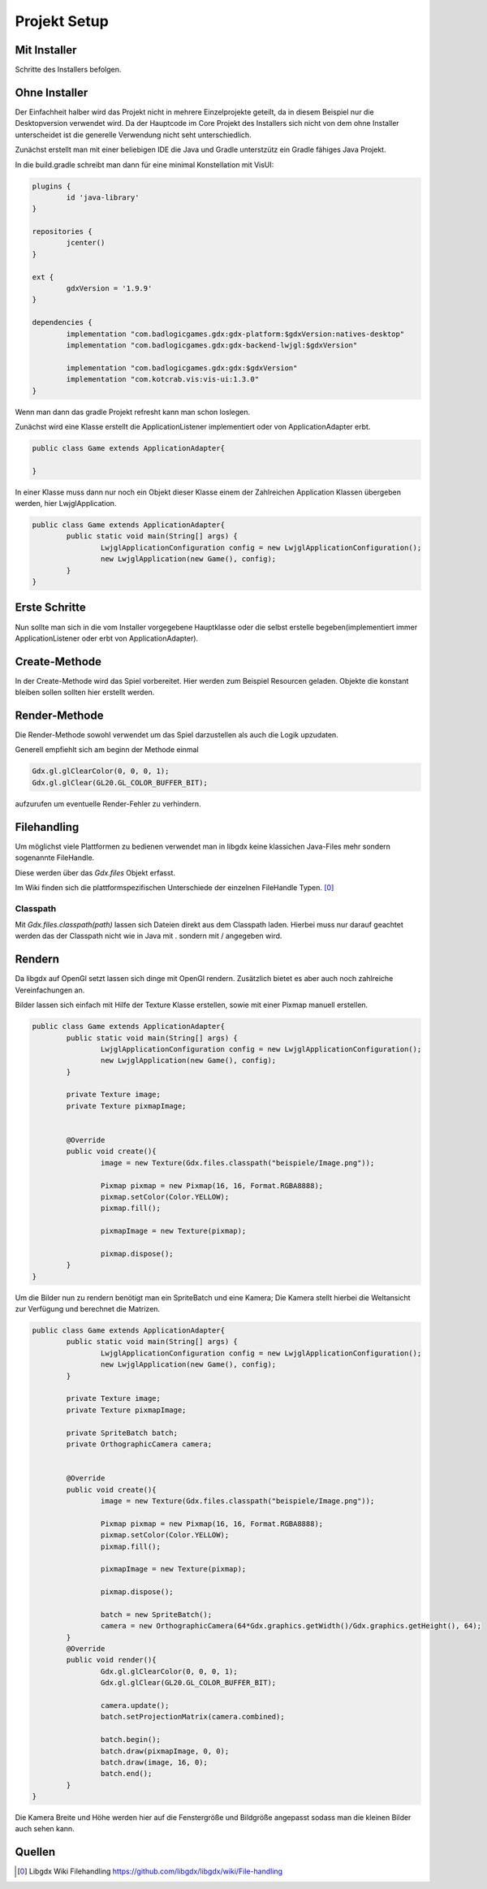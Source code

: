 Projekt Setup
=============

Mit Installer
-------------

Schritte des Installers befolgen.

Ohne Installer
--------------

Der Einfachheit halber wird das Projekt nicht in mehrere Einzelprojekte geteilt, da in diesem Beispiel nur die Desktopversion verwendet wird.
Da der Hauptcode im Core Projekt des Installers sich nicht von dem ohne Installer unterscheidet ist die generelle Verwendung nicht seht unterschiedlich.

Zunächst erstellt man mit einer beliebigen IDE die Java und Gradle unterstzütz ein Gradle fähiges Java Projekt.

In die build.gradle schreibt man dann für eine minimal Konstellation mit VisUI:

.. code-block:: gradle

	plugins {
		id 'java-library'
	}

	repositories {
		jcenter()
	}

	ext {
		gdxVersion = '1.9.9'
	}

	dependencies {
		implementation "com.badlogicgames.gdx:gdx-platform:$gdxVersion:natives-desktop"
		implementation "com.badlogicgames.gdx:gdx-backend-lwjgl:$gdxVersion"
		
		implementation "com.badlogicgames.gdx:gdx:$gdxVersion"
		implementation "com.kotcrab.vis:vis-ui:1.3.0"
	}

Wenn man dann das gradle Projekt refresht kann man schon loslegen.

Zunächst wird eine Klasse erstellt die ApplicationListener implementiert oder von ApplicationAdapter erbt.

.. code-block:: java

	public class Game extends ApplicationAdapter{
	
	}
	

In einer Klasse muss dann nur noch ein Objekt dieser Klasse einem der Zahlreichen Application Klassen übergeben werden, hier LwjglApplication.

.. code-block:: java

	public class Game extends ApplicationAdapter{
		public static void main(String[] args) {
			LwjglApplicationConfiguration config = new LwjglApplicationConfiguration();
			new LwjglApplication(new Game(), config);
		}
	}

Erste Schritte
---------------

Nun sollte man sich in die vom Installer vorgegebene Hauptklasse oder die selbst erstelle begeben(implementiert immer ApplicationListener oder erbt von ApplicationAdapter).
	
Create-Methode
--------------

In der Create-Methode wird das Spiel vorbereitet.
Hier werden zum Beispiel Resourcen geladen.
Objekte die konstant bleiben sollen sollten hier erstellt werden.

Render-Methode
--------------

Die Render-Methode sowohl verwendet um das Spiel darzustellen als auch die Logik upzudaten.

Generell empfiehlt sich am beginn der Methode einmal

.. code-block:: java

	Gdx.gl.glClearColor(0, 0, 0, 1);
	Gdx.gl.glClear(GL20.GL_COLOR_BUFFER_BIT);
	
aufzurufen um eventuelle Render-Fehler zu verhindern.

Filehandling
------------

Um möglichst viele Plattformen zu bedienen verwendet man in libgdx keine klassichen Java-Files mehr sondern sogenannte FileHandle.

Diese werden über das `Gdx.files` Objekt erfasst.

Im Wiki finden sich die plattformspezifischen Unterschiede der einzelnen FileHandle Typen.
[0]_

Classpath
.........

Mit `Gdx.files.classpath(path)` lassen sich Dateien direkt aus dem Classpath laden.
Hierbei muss nur darauf geachtet werden das der Classpath nicht wie in Java mit . sondern mit / angegeben wird.

Rendern
-------

Da libgdx auf OpenGl setzt lassen sich dinge mit OpenGl rendern.
Zusätzlich bietet es aber auch noch zahlreiche Vereinfachungen an.

Bilder lassen sich einfach mit Hilfe der Texture Klasse erstellen, sowie mit einer Pixmap manuell erstellen.

.. code-block:: java

	public class Game extends ApplicationAdapter{
		public static void main(String[] args) {
			LwjglApplicationConfiguration config = new LwjglApplicationConfiguration();
			new LwjglApplication(new Game(), config);
		}
		
		private Texture image;
		private Texture pixmapImage;
		
		
		@Override
		public void create(){
			image = new Texture(Gdx.files.classpath("beispiele/Image.png"));
			
			Pixmap pixmap = new Pixmap(16, 16, Format.RGBA8888);
			pixmap.setColor(Color.YELLOW);
			pixmap.fill();
			
			pixmapImage = new Texture(pixmap);
			
			pixmap.dispose();
		}
	}

Um die Bilder nun zu rendern benötigt man ein SpriteBatch und eine Kamera;
Die Kamera stellt hierbei die Weltansicht zur Verfügung und berechnet die Matrizen.

.. code-block:: java

	public class Game extends ApplicationAdapter{
		public static void main(String[] args) {
			LwjglApplicationConfiguration config = new LwjglApplicationConfiguration();
			new LwjglApplication(new Game(), config);
		}
		
		private Texture image;
		private Texture pixmapImage;
		
		private SpriteBatch batch;
		private OrthographicCamera camera;
		
		
		@Override
		public void create(){
			image = new Texture(Gdx.files.classpath("beispiele/Image.png"));
			
			Pixmap pixmap = new Pixmap(16, 16, Format.RGBA8888);
			pixmap.setColor(Color.YELLOW);
			pixmap.fill();
			
			pixmapImage = new Texture(pixmap);
			
			pixmap.dispose();
			
			batch = new SpriteBatch();
			camera = new OrthographicCamera(64*Gdx.graphics.getWidth()/Gdx.graphics.getHeight(), 64);
		}
		@Override
		public void render(){
			Gdx.gl.glClearColor(0, 0, 0, 1);
			Gdx.gl.glClear(GL20.GL_COLOR_BUFFER_BIT);
			
			camera.update();
			batch.setProjectionMatrix(camera.combined);
			
			batch.begin();
			batch.draw(pixmapImage, 0, 0);
			batch.draw(image, 16, 0);
			batch.end();
		}
	}
	
Die Kamera Breite und Höhe werden hier auf die Fenstergröße und Bildgröße angepasst sodass man die kleinen Bilder auch sehen kann.
	
.. figure:: img/setup.png


Quellen
-------

.. [0] Libgdx Wiki Filehandling
	https://github.com/libgdx/libgdx/wiki/File-handling